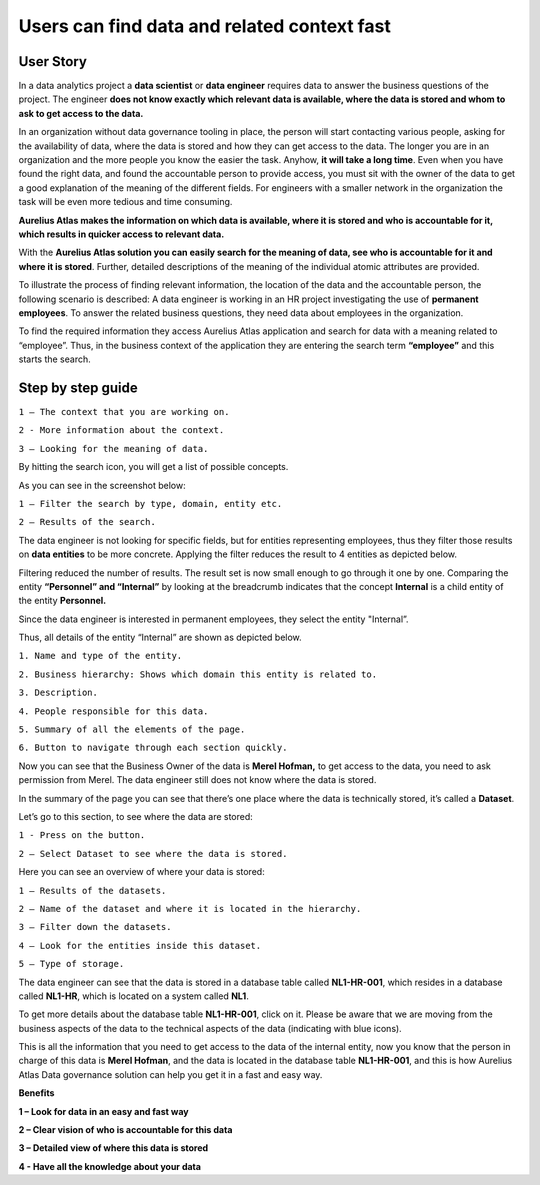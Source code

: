 Users can find data and related context fast
============================================
.. _userStory1:

.. raw:: html

    <iframe width="560" height="315" src="https://www.youtube.com/embed/gt-NzPn5KCU" title="YouTube video player" frameborder="0" allow="accelerometer; autoplay; clipboard-write; encrypted-media; gyroscope; picture-in-picture" allowfullscreen></iframe>


User Story
----------

In a data analytics project a **data scientist** or **data engineer**
requires data to answer the business questions of the project. The
engineer **does not know exactly which relevant data is available, where
the data is stored and whom to ask to get access to the data.**

In an organization without data governance tooling in place, the person
will start contacting various people, asking for the availability of
data, where the data is stored and how they can get access to the data.
The longer you are in an organization and the more people you know the
easier the task. Anyhow, **it will take a long time**. Even when you have
found the right data, and found the accountable person to provide
access, you must sit with the owner of the data to get a good
explanation of the meaning of the different fields. For engineers with a
smaller network in the organization the task will be even more tedious
and time consuming.

**Aurelius Atlas makes the information on which data is available, where
it is stored and who is accountable for it, which
results in quicker access to relevant data.**

With the **Aurelius Atlas solution you can easily search for the meaning
of data, see who is accountable for it and where it is stored**. Further,
detailed descriptions of the meaning of the individual atomic attributes
are provided.

To illustrate the process of finding relevant information, the location
of the data and the accountable person, the following scenario is
described: A data engineer is working in an HR project investigating the
use of **permanent employees**. To answer the related business
questions, they need data about employees in the organization.

To find the required information they access Aurelius Atlas application
and search for data with a meaning related to “employee”. Thus, in the
business context of the application they are entering the search term
**“employee”** and this starts the search.

Step by step guide
------------------


.. image:: imgs-user-story/first.jpg 



``1 – The context that you are working on.``

``2 - More information about the context.``

``3 – Looking for the meaning of data.``


By hitting the search icon, you will get a list of possible concepts.

As you can see in the screenshot below:

.. image:: imgs-user-story/second.jpg 



``1 – Filter the search by type, domain, entity etc.``

``2 – Results of the search.``

The data engineer is not looking for specific fields, but for
entities representing employees, thus they filter those results on
**data entities** to be more concrete. Applying
the filter reduces the result to 4 entities as depicted below.


.. image:: imgs-user-story/third.jpg 

Filtering reduced the number of results. The result set is now small
enough to go through it one by one. Comparing the entity **“Personnel”
and “Internal”** by looking at the breadcrumb indicates that the
concept **Internal** is a child entity of the entity **Personnel.**

.. image:: imgs-user-story/fourth.jpg 



Since the data engineer is interested in permanent employees, they
select the entity "Internal”.

Thus, all details of the entity “Internal” are shown as depicted
below.

.. image:: imgs-user-story/fifth.jpg 


``1. Name and type of the entity.``

``2. Business hierarchy: Shows which domain this entity is related to.``

``3. Description.``

``4. People responsible for this data.``

``5. Summary of all the elements of the page.``

``6. Button to navigate through each section quickly.``


Now you can see that the Business Owner of the data is **Merel Hofman,**
to get access to the data, you need to ask permission from
Merel. The data engineer still does not know where the data is
stored.

In the summary of the page you can see that there’s one place where
the data is technically stored, it’s called a **Dataset**.

.. image:: imgs-user-story/six.jpg 


Let’s go to this section, to see where the data are stored:

``1 - Press on the button.``

``2 – Select Dataset to see where the data is stored.``

.. image:: imgs-user-story/seven.jpg 



.. image:: imgs-user-story/eigth.jpg 


Here you can see an overview of where your data is stored:

.. image:: imgs-user-story/nine.jpg 

``1 – Results of the datasets.``

``2 – Name of the dataset and where it is located in the hierarchy.``

``3 – Filter down the datasets.``

``4 – Look for the entities inside this dataset.``

``5 – Type of storage.``

The data engineer can see that the data is stored in a database table
called **NL1-HR-001**, which resides in a database called **NL1-HR**, which is
located on a system called **NL1**.

.. image:: imgs-user-story/ten.jpg 

To get more details about the database table **NL1-HR-001**, click on it.
Please be aware that we are moving from the business aspects of the data
to the technical aspects of the data (indicating with blue icons).

.. image:: imgs-user-story/eleven.jpg 


This is all the information that you need to get access to the data of
the internal entity, now you know that the person in charge of this data
is **Merel Hofman**, and the data is located in the database table
**NL1-HR-001**, and this is how Aurelius Atlas Data governance solution can
help you get it in a fast and easy way.


**Benefits**

**1 – Look for data in an easy and fast way**

**2 – Clear vision of who is accountable for this data**

**3 – Detailed view of where this data is stored**

**4 - Have all the knowledge about your data**
